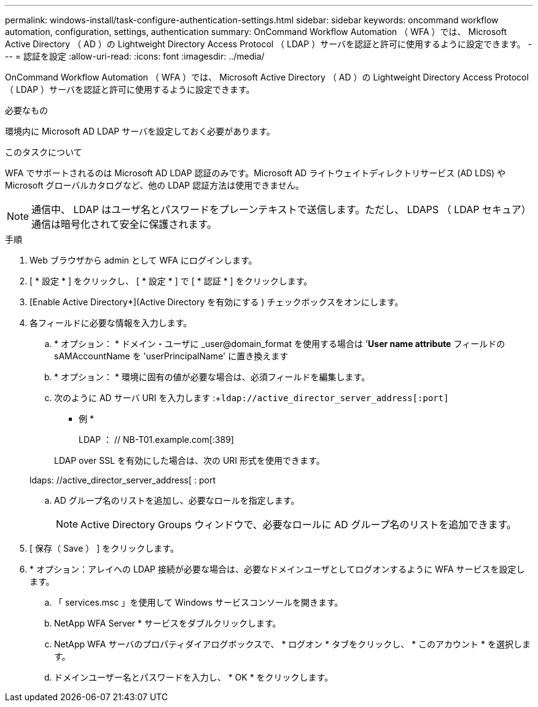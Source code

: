 ---
permalink: windows-install/task-configure-authentication-settings.html 
sidebar: sidebar 
keywords: oncommand workflow automation, configuration, settings, authentication 
summary: OnCommand Workflow Automation （ WFA ）では、 Microsoft Active Directory （ AD ）の Lightweight Directory Access Protocol （ LDAP ）サーバを認証と許可に使用するように設定できます。 
---
= 認証を設定
:allow-uri-read: 
:icons: font
:imagesdir: ../media/


[role="lead"]
OnCommand Workflow Automation （ WFA ）では、 Microsoft Active Directory （ AD ）の Lightweight Directory Access Protocol （ LDAP ）サーバを認証と許可に使用するように設定できます。

.必要なもの
環境内に Microsoft AD LDAP サーバを設定しておく必要があります。

.このタスクについて
WFA でサポートされるのは Microsoft AD LDAP 認証のみです。Microsoft AD ライトウェイトディレクトリサービス (AD LDS) や Microsoft グローバルカタログなど、他の LDAP 認証方法は使用できません。


NOTE: 通信中、 LDAP はユーザ名とパスワードをプレーンテキストで送信します。ただし、 LDAPS （ LDAP セキュア）通信は暗号化されて安全に保護されます。

.手順
. Web ブラウザから admin として WFA にログインします。
. [ * 設定 * ] をクリックし、 [ * 設定 * ] で [ * 認証 * ] をクリックします。
. [Enable Active Directory*](Active Directory を有効にする ) チェックボックスをオンにします。
. 各フィールドに必要な情報を入力します。
+
.. * オプション： * ドメイン・ユーザに _user@domain_format を使用する場合は '*User name attribute* フィールドの sAMAccountName を 'userPrincipalName' に置き換えます
.. * オプション： * 環境に固有の値が必要な場合は、必須フィールドを編集します。
.. 次のように AD サーバ URI を入力します :+`ldap://active_director_server_address[:port]`
+
* 例 *

+
LDAP ： // NB-T01.example.com[:389]

+
LDAP over SSL を有効にした場合は、次の URI 形式を使用できます。

+
ldaps: //active_director_server_address[ : port

.. AD グループ名のリストを追加し、必要なロールを指定します。
+

NOTE: Active Directory Groups ウィンドウで、必要なロールに AD グループ名のリストを追加できます。



. [ 保存（ Save ） ] をクリックします。
. * オプション：アレイへの LDAP 接続が必要な場合は、必要なドメインユーザとしてログオンするように WFA サービスを設定します。
+
.. 「 services.msc 」を使用して Windows サービスコンソールを開きます。
.. NetApp WFA Server * サービスをダブルクリックします。
.. NetApp WFA サーバのプロパティダイアログボックスで、 * ログオン * タブをクリックし、 * このアカウント * を選択します。
.. ドメインユーザー名とパスワードを入力し、 * OK * をクリックします。



